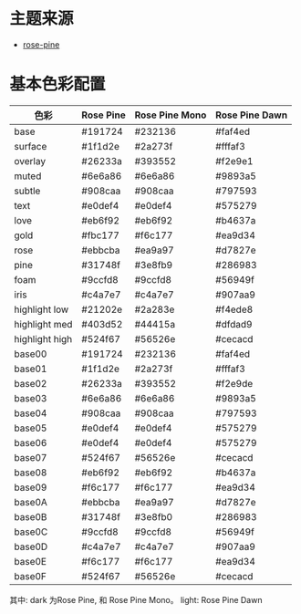 * 主题来源
- [[https://rosepinetheme.com/palette/][rose-pine]]
* 基本色彩配置
| 色彩           | Rose Pine | Rose Pine Mono | Rose Pine Dawn |
|----------------+-----------+----------------+----------------|
| base           | #191724   | #232136        | #faf4ed        |
| surface        | #1f1d2e   | #2a273f        | #fffaf3        |
| overlay        | #26233a   | #393552        | #f2e9e1        |
| muted          | #6e6a86   | #6e6a86        | #9893a5        |
| subtle         | #908caa   | #908caa        | #797593        |
| text           | #e0def4   | #e0def4        | #575279        |
| love           | #eb6f92   | #eb6f92        | #b4637a        |
| gold           | #fbc177   | #f6c177        | #ea9d34        |
| rose           | #ebbcba   | #ea9a97        | #d7827e        |
| pine           | #31748f   | #3e8fb9        | #286983        |
| foam           | #9ccfd8   | #9ccfd8        | #56949f        |
| iris           | #c4a7e7   | #c4a7e7        | #907aa9        |
| highlight low  | #21202e   | #2a283e        | #f4ede8        |
| highlight med  | #403d52   | #44415a        | #dfdad9        |
| highlight high | #524f67   | #56526e        | #cecacd        |
| base00         | #191724   | #232136        | #faf4ed        |
| base01         | #1f1d2e   | #2a273f        | #fffaf3        |
| base02         | #26233a   | #393552        | #f2e9de        |
| base03         | #6e6a86   | #6e6a86        | #9893a5        |
| base04         | #908caa   | #908caa        | #797593        |
| base05         | #e0def4   | #e0def4        | #575279        |
| base06         | #e0def4   | #e0def4        | #575279        |
| base07         | #524f67   | #56526e        | #cecacd        |
| base08         | #eb6f92   | #eb6f92        | #b4637a        |
| base09         | #f6c177   | #f6c177        | #ea9d34        |
| base0A         | #ebbcba   | #ea9a97        | #d7827e        |
| base0B         | #31748f   | #3e8fb0        | #286983        |
| base0C         | #9ccfd8   | #9ccfd8        | #56949f        |
| base0D         | #c4a7e7   | #c4a7e7        | #907aa9        |
| base0E         | #f6c177   | #f6c177        | #ea9d34        |
| base0F         | #524f67   | #56526e        | #cecacd        |

其中: dark 为Rose Pine, 和 Rose Pine Mono。 light: Rose Pine Dawn
